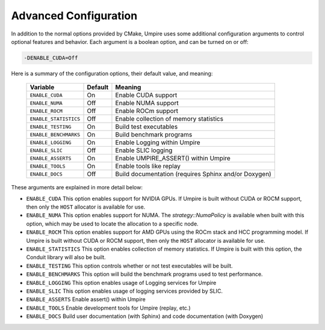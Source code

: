 .. _advanced_configuration:

======================
Advanced Configuration
======================

In addition to the normal options provided by CMake, Umpire uses some additional
configuration arguments to control optional features and behavior. Each
argument is a boolean option, and  can be turned on or off:

.. code-block:: bash

    -DENABLE_CUDA=Off

Here is a summary of the configuration options, their default value, and meaning:

      ===========================  ======== ===============================================================================
      Variable                     Default  Meaning
      ===========================  ======== ===============================================================================
      ``ENABLE_CUDA``              On       Enable CUDA support
      ``ENABLE_NUMA``              Off      Enable NUMA support
      ``ENABLE_ROCM``              Off      Enable ROCm support
      ``ENABLE_STATISTICS``        Off      Enable collection of memory statistics
      ``ENABLE_TESTING``           On       Build test executables
      ``ENABLE_BENCHMARKS``        On       Build benchmark programs
      ``ENABLE_LOGGING``           On       Enable Logging within Umpire
      ``ENABLE_SLIC``              Off      Enable SLIC logging
      ``ENABLE_ASSERTS``           On       Enable UMPIRE_ASSERT() within Umpire
      ``ENABLE_TOOLS``             On       Enable tools like replay
      ``ENABLE_DOCS``              Off      Build documentation (requires Sphinx and/or Doxygen)
      ===========================  ======== ===============================================================================

These arguments are explained in more detail below:

* ``ENABLE_CUDA``
  This option enables support for NVIDIA GPUs. If Umpire is built without CUDA
  or ROCM support, then only the ``HOST`` allocator is available for use.

* ``ENABLE_NUMA``
  This option enables support for NUMA. The `strategy::NumaPolicy` is available
  when built with this option, which may be used to locate the allocation to a
  specific node.

* ``ENABLE_ROCM``
  This option enables support for AMD GPUs using the ROCm stack and HCC
  programming model. If Umpire is built without CUDA or ROCM support, then only
  the ``HOST`` allocator is available for use.

* ``ENABLE_STATISTICS``
  This option enables collection of memory statistics. If Umpire is built with
  this option, the Conduit library will also be built.

* ``ENABLE_TESTING``
  This option controls whether or not test executables will be built.

* ``ENABLE_BENCHMARKS``
  This option will build the benchmark programs used to test performance.

* ``ENABLE_LOGGING``
  This option enables usage of Logging services for Umpire

* ``ENABLE_SLIC``
  This option enables usage of logging services provided by SLIC.

* ``ENABLE_ASSERTS``
  Enable assert() within Umpire

* ``ENABLE_TOOLS``
  Enable development tools for Umpire (replay, etc.)

* ``ENABLE_DOCS``
  Build user documentation (with Sphinx) and code documentation (with Doxygen)
